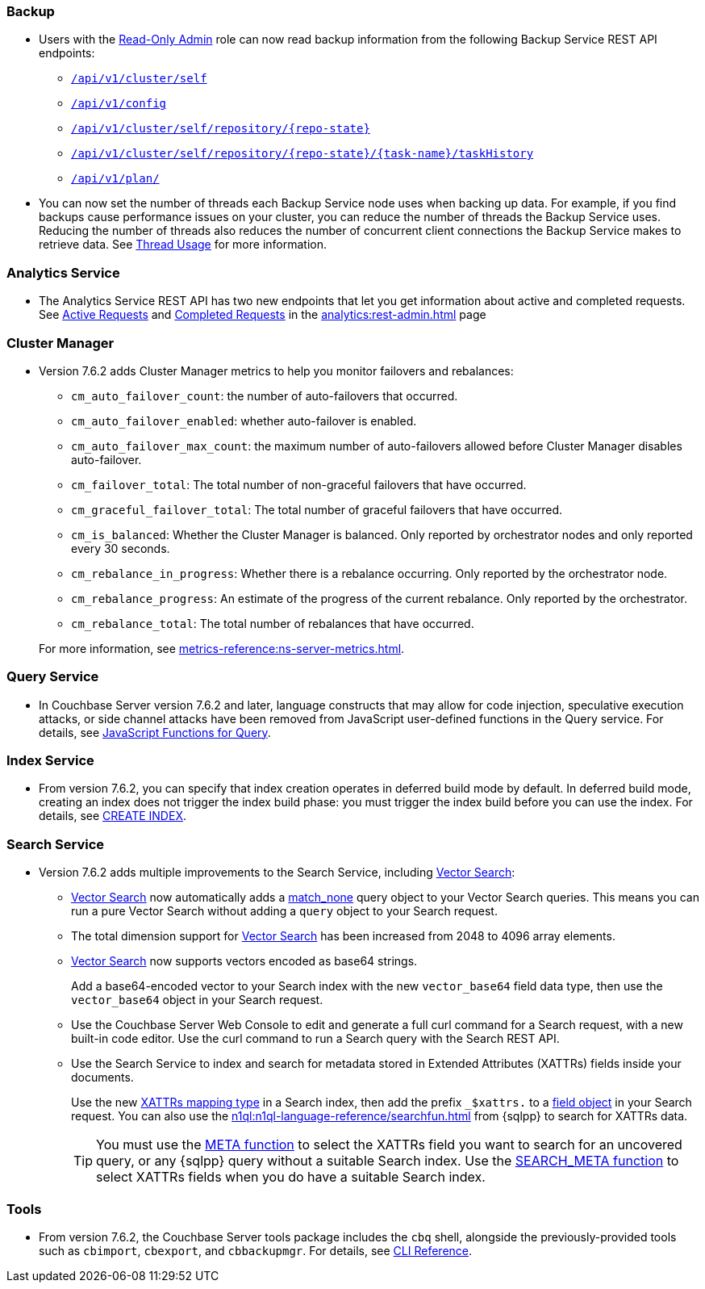 [#backup_762]
=== Backup

* Users with the xref:learn:security/roles.adoc#read-only-admin[Read-Only Admin] role can now read backup information from the following Backup Service REST API endpoints:

** xref:rest-api:backup-get-cluster-info.adoc[`/api/v1/cluster/self`]
** xref:rest-api:backup-manage-config.adoc[`/api/v1/config`]
** xref:rest-api:backup-get-repository-info.adoc[`/api/v1/cluster/self/repository/{repo-state}`]
** xref:rest-api:backup-get-task-info.adoc[`/api/v1/cluster/self/repository/{repo-state}/{task-name}/taskHistory`]
** xref:rest-api:backup-get-plan-info.adoc[`/api/v1/plan/`]

* You can now set the number of threads each Backup Service node uses when backing up data.
For example, if you find backups cause performance issues on your cluster, you can reduce the number of threads the Backup Service uses.
Reducing the number of threads also reduces the number of concurrent client connections the Backup Service makes to retrieve data.
See xref:learn:services-and-indexes/services/backup-service.adoc#threads[Thread Usage] for more information.

=== Analytics Service

* The Analytics Service REST API has two new endpoints that let you get information about active and completed requests. 
See xref:analytics:rest-admin.adoc#_return_active_requests[Active Requests] and xref:analytics:rest-admin.adoc#_completed_requests[Completed Requests] in the xref:analytics:rest-admin.adoc[] page

=== Cluster Manager

* Version 7.6.2 adds Cluster Manager metrics to help you monitor failovers and rebalances:
+
--
** `cm_auto_failover_count`: the number of auto-failovers that occurred. 
** `cm_auto_failover_enabled`: whether auto-failover is enabled.
** `cm_auto_failover_max_count`: the maximum number of auto-failovers allowed before Cluster Manager disables auto-failover.
** `cm_failover_total`: The total number of non-graceful failovers that have occurred.
** `cm_graceful_failover_total`: The total number of graceful failovers that have occurred.
** `cm_is_balanced`: Whether the Cluster Manager is balanced. Only reported by orchestrator nodes and only reported every 30 seconds.
** `cm_rebalance_in_progress`: Whether there is a rebalance occurring. Only reported by the orchestrator node.
** `cm_rebalance_progress`: An estimate of the progress of the current rebalance. Only reported by the orchestrator.
** `cm_rebalance_total`: The total number of rebalances that have occurred.
--
+
For more information, see xref:metrics-reference:ns-server-metrics.adoc[].

[#query_762]
=== Query Service

* In Couchbase Server version 7.6.2 and later, language constructs that may allow for code injection, speculative execution attacks, or side channel attacks have been removed from JavaScript user-defined functions in the Query service.
For details, see xref:javascript-udfs:javascript-functions-with-couchbase.adoc#restricted-features[JavaScript Functions for Query].

[#index_762]
=== Index Service

* From version 7.6.2, you can specify that index creation operates in deferred build mode by default.
In deferred build mode, creating an index does not trigger the index build phase: you must trigger the index build before you can use the index.
For details, see xref:n1ql:n1ql-language-reference/createindex.adoc[CREATE INDEX].

[#search_762]
=== Search Service

* Version 7.6.2 adds multiple improvements to the Search Service, including xref:vector-search:vector-search.adoc[Vector Search]:
+
** xref:vector-search:vector-search.adoc[Vector Search] now automatically adds a xref:search:search-request-params.adoc#match_none[match_none] query object to your Vector Search queries.
This means you can run a pure Vector Search without adding a `query` object to your Search request.
** The total dimension support for xref:vector-search:vector-search.adoc[Vector Search] has been increased from 2048 to 4096 array elements.
** xref:vector-search:vector-search.adoc[Vector Search] now supports vectors encoded as base64 strings.
+
Add a base64-encoded vector to your Search index with the new `vector_base64` field data type, then use the `vector_base64` object in your Search request. 
** Use the Couchbase Server Web Console to edit and generate a full curl command for a Search request, with a new built-in code editor.
Use the curl command to run a Search query with the Search REST API.
** Use the Search Service to index and search for metadata stored in Extended Attributes (XATTRs) fields inside your documents.
+
Use the new xref:search:create-xattrs-mapping.adoc[XATTRs mapping type] in a Search index, then add the prefix `_$xattrs.` to a xref:search:search-request-params.adoc#field[field object] in your Search request.
You can also use the xref:n1ql:n1ql-language-reference/searchfun.adoc[] from {sqlpp} to search for XATTRs data.
+
TIP: You must use the xref:n1ql:n1ql-language-reference/metafun.adoc[META function] to select the XATTRs field you want to search for an uncovered query, or any {sqlpp} query without a suitable Search index.
Use the xref:n1ql:n1ql-language-reference/searchfun.adoc#search_meta[SEARCH_META function] to select XATTRs fields when you do have a suitable Search index. 

[#tools_762]
=== Tools

* From version 7.6.2, the Couchbase Server tools package includes the `cbq` shell, alongside the previously-provided tools such as `cbimport`, `cbexport`, and `cbbackupmgr`.
For details, see xref:cli:cli-intro.adoc#server-tools-packages[CLI Reference].

